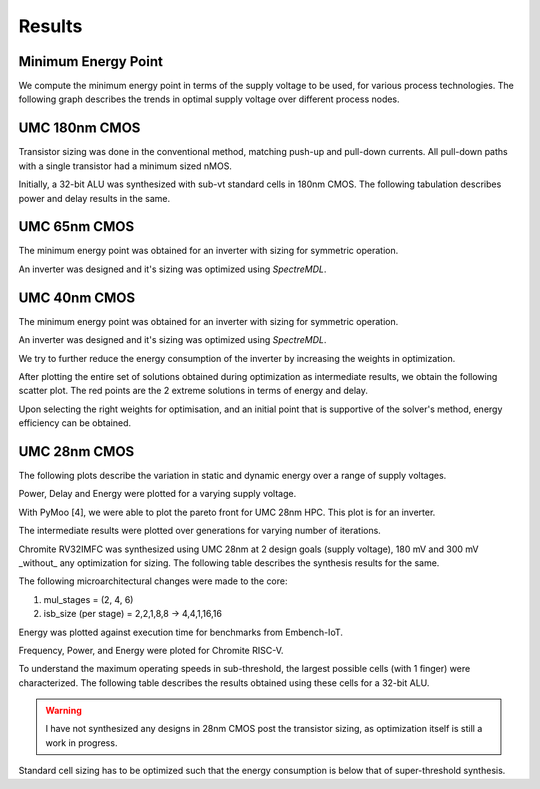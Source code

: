 Results
=======

Minimum Energy Point
--------------------

We compute the minimum energy point in terms of the supply voltage to be used, for various process technologies.
The following graph describes the trends in optimal supply voltage over different process nodes.

.. image:: assets/results-1.png
   :align: center

UMC 180nm CMOS
--------------

Transistor sizing was done in the conventional method, matching push-up and pull-down currents. All pull-down paths with a single transistor had a minimum
sized nMOS.

Initially, a 32-bit ALU was synthesized with sub-vt standard cells in 180nm CMOS.
The following tabulation describes power and delay results in the same.

.. image:: assets/alu-results.png
   :align: center

UMC 65nm CMOS
-------------

The minimum energy point was obtained for an inverter with sizing for symmetric operation.

.. image:: assets/umc65ll.png
   :align: center

An inverter was designed and it's sizing was optimized using `SpectreMDL`.

.. image:: assets/umc65-opt.png
   :align: center

UMC 40nm CMOS
-------------

The minimum energy point was obtained for an inverter with sizing for symmetric operation.

.. image:: assets/umc40lp.png
   :align: center

An inverter was designed and it's sizing was optimized using `SpectreMDL`.


.. image:: assets/L40_INV.png
   :align: center

We try to further reduce the energy consumption of the inverter by increasing the weights in optimization.

.. image:: assets/L40_INV_E1.png
   :align: center

After plotting the entire set of solutions obtained during optimization as intermediate results, we obtain the following scatter plot.
The red points are the 2 extreme solutions in terms of energy and delay.

.. image:: assets/scatter.png
   :align: center

Upon selecting the right weights for optimisation, and an initial point that is supportive of the solver's method, energy efficiency can be obtained.


UMC 28nm CMOS
-------------

The following plots describe the variation in static and dynamic energy over a range of supply voltages.

.. image:: assets/umc28hpc.png
   :align: center

Power, Delay and Energy were plotted for a varying supply voltage.

.. image:: assets/delay-power-energy.png
   :align: center

.. image:: assets/pareto-28.png
   :align: center

With PyMoo [4], we were able to plot the pareto front for UMC 28nm HPC. This plot is for an inverter.

.. image:: assets/pareto.png
   :align: center

The intermediate results were plotted over generations for varying number of iterations.

.. image:: assets/pymoo-gen.png
   :align: center

Chromite RV32IMFC was synthesized using UMC 28nm at 2 design goals (supply voltage), 180 mV and 300 mV _without_ any optimization for sizing.
The following table describes the synthesis results for the same.

.. image:: assets/chromite-28nm.png
   :align: center

The following microarchitectural changes were made to the core:

#. mul_stages = (2, 4, 6)
#. isb_size (per stage) = 2,2,1,8,8 -> 4,4,1,16,16

Energy was plotted against execution time for benchmarks from Embench-IoT.

.. image:: assets/subvt-chromite-matlab.png
   :align: center

Frequency, Power, and Energy were ploted for Chromite RISC-V.

.. image:: assets/color-freq.png
   :align: center

.. image:: assets/color-power.png
   :align: center

.. image:: assets/color-energy.png
   :align: center

To understand the maximum operating speeds in sub-threshold, the largest possible cells (with 1 finger) were characterized.
The following table describes the results obtained using these cells for a 32-bit ALU.

.. image:: assets/alu-large.png
   :align: center

.. warning::
   I have not synthesized any designs in 28nm CMOS post the transistor sizing, as optimization itself is still a work in progress. 

Standard cell sizing has to be optimized such that the energy consumption is below that of super-threshold synthesis.

.. autosummary::
   :toctree: generated